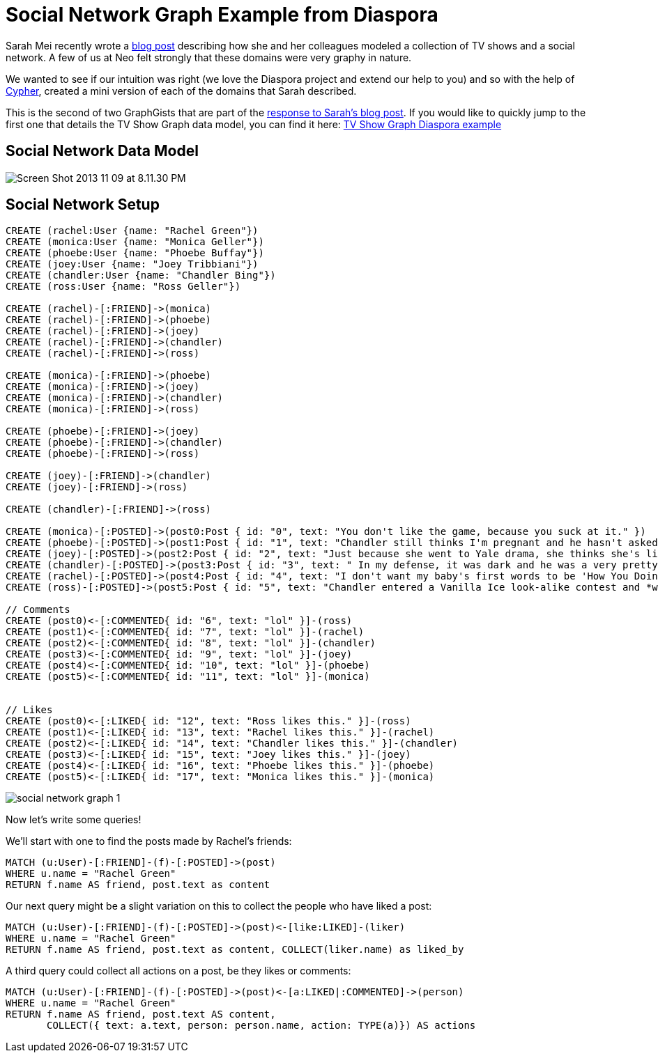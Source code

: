 = Social Network Graph Example from Diaspora

Sarah Mei recently wrote a http://www.sarahmei.com/blog/2013/11/11/why-you-should-never-use-mongodb/[blog post] describing how she and her colleagues modeled a collection of TV shows and a social network. A few of us at Neo felt strongly that these domains were very graphy in nature.

We wanted to see if our intuition was right (we love the Diaspora project and extend our help to you) and so with the help of http://docs.neo4j.org/chunked/preview/cypher-query-lang.html[Cypher], created a mini version of each of the domains that Sarah described.

This is the second of two GraphGists that are part of the http://blog.neo4j.org/2013/11/why-graph-databases-are-best-tool-for-handling-connected-data-like-diaspora.html[response to Sarah's blog post]. If you would like to quickly jump to the first one that details the TV Show Graph data model, you can find it here: http://gist.neo4j.org/?github-neo4j-contrib%2Fgists%2F%2Fother%2FTVShowGraph.adoc[TV Show Graph Diaspora example]

== Social Network Data Model

image::http://www.sarahmei.com/blog/wp-content/uploads/2013/11/Screen-Shot-2013-11-09-at-8.11.30-PM.png[]

== Social Network Setup

// setup
// hide
[source,cypher]
----
CREATE (rachel:User {name: "Rachel Green"})
CREATE (monica:User {name: "Monica Geller"})
CREATE (phoebe:User {name: "Phoebe Buffay"})
CREATE (joey:User {name: "Joey Tribbiani"})
CREATE (chandler:User {name: "Chandler Bing"})
CREATE (ross:User {name: "Ross Geller"})

CREATE (rachel)-[:FRIEND]->(monica)
CREATE (rachel)-[:FRIEND]->(phoebe)
CREATE (rachel)-[:FRIEND]->(joey)
CREATE (rachel)-[:FRIEND]->(chandler)
CREATE (rachel)-[:FRIEND]->(ross)

CREATE (monica)-[:FRIEND]->(phoebe)
CREATE (monica)-[:FRIEND]->(joey)
CREATE (monica)-[:FRIEND]->(chandler)
CREATE (monica)-[:FRIEND]->(ross)

CREATE (phoebe)-[:FRIEND]->(joey)
CREATE (phoebe)-[:FRIEND]->(chandler)
CREATE (phoebe)-[:FRIEND]->(ross)

CREATE (joey)-[:FRIEND]->(chandler)
CREATE (joey)-[:FRIEND]->(ross)

CREATE (chandler)-[:FRIEND]->(ross)

CREATE (monica)-[:POSTED]->(post0:Post { id: "0", text: "You don't like the game, because you suck at it." })
CREATE (phoebe)-[:POSTED]->(post1:Post { id: "1", text: "Chandler still thinks I'm pregnant and he hasn't asked me how I'm feeling or offered to carry my bags. I feel bad for the woman who ends up with him." })
CREATE (joey)-[:POSTED]->(post2:Post { id: "2", text: "Just because she went to Yale drama, she thinks she's like the greatest actress since, since, sliced bread!" })
CREATE (chandler)-[:POSTED]->(post3:Post { id: "3", text: " In my defense, it was dark and he was a very pretty guy." })
CREATE (rachel)-[:POSTED]->(post4:Post { id: "4", text: "I don't want my baby's first words to be 'How You Doing'" })
CREATE (ross)-[:POSTED]->(post5:Post { id: "5", text: "Chandler entered a Vanilla Ice look-alike contest and *won*!" })

// Comments
CREATE (post0)<-[:COMMENTED{ id: "6", text: "lol" }]-(ross)
CREATE (post1)<-[:COMMENTED{ id: "7", text: "lol" }]-(rachel)
CREATE (post2)<-[:COMMENTED{ id: "8", text: "lol" }]-(chandler)
CREATE (post3)<-[:COMMENTED{ id: "9", text: "lol" }]-(joey)
CREATE (post4)<-[:COMMENTED{ id: "10", text: "lol" }]-(phoebe)
CREATE (post5)<-[:COMMENTED{ id: "11", text: "lol" }]-(monica)


// Likes
CREATE (post0)<-[:LIKED{ id: "12", text: "Ross likes this." }]-(ross)
CREATE (post1)<-[:LIKED{ id: "13", text: "Rachel likes this." }]-(rachel)
CREATE (post2)<-[:LIKED{ id: "14", text: "Chandler likes this." }]-(chandler)
CREATE (post3)<-[:LIKED{ id: "15", text: "Joey likes this." }]-(joey)
CREATE (post4)<-[:LIKED{ id: "16", text: "Phoebe likes this." }]-(phoebe)
CREATE (post5)<-[:LIKED{ id: "17", text: "Monica likes this." }]-(monica)
----

image::https://raw.github.com/neo4j-contrib/gists/master/other/images/social-network-graph-1.png[]

Now let's write some queries!

We'll start with one to find the posts made by Rachel's friends:

[source,cypher]
----
MATCH (u:User)-[:FRIEND]-(f)-[:POSTED]->(post)
WHERE u.name = "Rachel Green"
RETURN f.name AS friend, post.text as content
----

// table

Our next query might be a slight variation on this to collect the people who have liked a post:

[source,cypher]
----
MATCH (u:User)-[:FRIEND]-(f)-[:POSTED]->(post)<-[like:LIKED]-(liker)
WHERE u.name = "Rachel Green"
RETURN f.name AS friend, post.text as content, COLLECT(liker.name) as liked_by
----

// table

A third query could collect all actions on a post, be they likes or comments:

[source,cypher]
----
MATCH (u:User)-[:FRIEND]-(f)-[:POSTED]->(post)<-[a:LIKED|:COMMENTED]->(person) 
WHERE u.name = "Rachel Green" 
RETURN f.name AS friend, post.text AS content, 
       COLLECT({ text: a.text, person: person.name, action: TYPE(a)}) AS actions
----

// table


//graph

